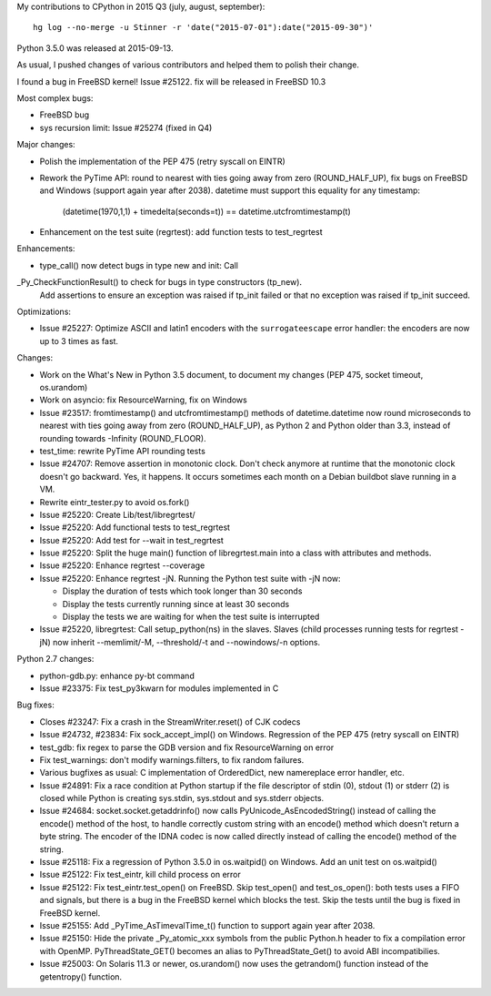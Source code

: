My contributions to CPython in 2015 Q3 (july, august, september)::

    hg log --no-merge -u Stinner -r 'date("2015-07-01"):date("2015-09-30")'

Python 3.5.0 was released at 2015-09-13.

As usual, I pushed changes of various contributors and helped them to polish
their change.

I found a bug in FreeBSD kernel! Issue #25122. fix will be released in FreeBSD 10.3

Most complex bugs:

* FreeBSD bug
* sys recursion limit: Issue #25274 (fixed in Q4)

Major changes:

* Polish the implementation of the PEP 475 (retry syscall on EINTR)
* Rework the PyTime API: round to nearest with ties going away from zero
  (ROUND_HALF_UP), fix bugs on FreeBSD and Windows (support again year after
  2038). datetime must support this equality for any timestamp:

   (datetime(1970,1,1) + timedelta(seconds=t)) == datetime.utcfromtimestamp(t)

* Enhancement on the test suite (regrtest): add function tests to test_regrtest

Enhancements:

* type_call() now detect bugs in type new and init: Call
_Py_CheckFunctionResult() to check for bugs in type constructors (tp_new).
 Add assertions to ensure an exception was raised if tp_init failed or that no
 exception was raised if tp_init succeed.

Optimizations:

* Issue #25227: Optimize ASCII and latin1 encoders with the ``surrogateescape``
  error handler: the encoders are now up to 3 times as fast.

Changes:

* Work on the What's New in Python 3.5 document, to document my changes
  (PEP 475, socket timeout, os.urandom)
* Work on asyncio: fix ResourceWarning, fix on Windows
* Issue #23517: fromtimestamp() and utcfromtimestamp() methods of
  datetime.datetime now round microseconds to nearest with ties going away from
  zero (ROUND_HALF_UP), as Python 2 and Python older than 3.3, instead of
  rounding towards -Infinity (ROUND_FLOOR).
* test_time: rewrite PyTime API rounding tests
* Issue #24707: Remove assertion in monotonic clock. Don't check anymore at
  runtime that the monotonic clock doesn't go backward.  Yes, it happens. It
  occurs sometimes each month on a Debian buildbot slave running in a VM.
* Rewrite eintr_tester.py to avoid os.fork()
* Issue #25220: Create Lib/test/libregrtest/
* Issue #25220: Add functional tests to test_regrtest
* Issue #25220: Add test for --wait in test_regrtest
* Issue #25220: Split the huge main() function of libregrtest.main into a class
  with attributes and methods.
* Issue #25220: Enhance regrtest --coverage
* Issue #25220: Enhance regrtest -jN. Running the Python test suite with -jN now:

  - Display the duration of tests which took longer than 30 seconds
  - Display the tests currently running since at least 30 seconds
  - Display the tests we are waiting for when the test suite is interrupted

* Issue #25220, libregrtest: Call setup_python(ns) in the slaves. Slaves (child
  processes running tests for regrtest -jN) now inherit --memlimit/-M,
  --threshold/-t and --nowindows/-n options.

Python 2.7 changes:

* python-gdb.py: enhance py-bt command
* Issue #23375: Fix test_py3kwarn for modules implemented in C


Bug fixes:

* Closes #23247: Fix a crash in the StreamWriter.reset() of CJK codecs
* Issue #24732, #23834: Fix sock_accept_impl() on Windows. Regression of the
  PEP 475 (retry syscall on EINTR)
* test_gdb: fix regex to parse the GDB version and fix ResourceWarning on error
* Fix test_warnings: don't modify warnings.filters, to fix random failures.
* Various bugfixes as usual: C implementation of OrderedDict, new namereplace
  error handler, etc.
* Issue #24891: Fix a race condition at Python startup if the file descriptor
  of stdin (0), stdout (1) or stderr (2) is closed while Python is creating
  sys.stdin, sys.stdout and sys.stderr objects.
* Issue #24684: socket.socket.getaddrinfo() now calls
  PyUnicode_AsEncodedString() instead of calling the encode() method of the
  host, to handle correctly custom string with an encode() method which doesn't
  return a byte string. The encoder of the IDNA codec is now called directly
  instead of calling the encode() method of the string.
* Issue #25118: Fix a regression of Python 3.5.0 in os.waitpid() on Windows.
  Add an unit test on os.waitpid()
* Issue #25122: Fix test_eintr, kill child process on error
* Issue #25122: Fix test_eintr.test_open() on FreeBSD. Skip test_open() and
  test_os_open(): both tests uses a FIFO and signals, but there is a bug in
  the FreeBSD kernel which blocks the test. Skip the tests until the bug is
  fixed in FreeBSD kernel.
* Issue #25155: Add _PyTime_AsTimevalTime_t() function to support again year
  after 2038.
* Issue #25150: Hide the private _Py_atomic_xxx symbols from the public
  Python.h header to fix a compilation error with OpenMP. PyThreadState_GET()
  becomes an alias to PyThreadState_Get() to avoid ABI incompatibilies.
* Issue #25003: On Solaris 11.3 or newer, os.urandom() now uses the getrandom()
  function instead of the getentropy() function.
